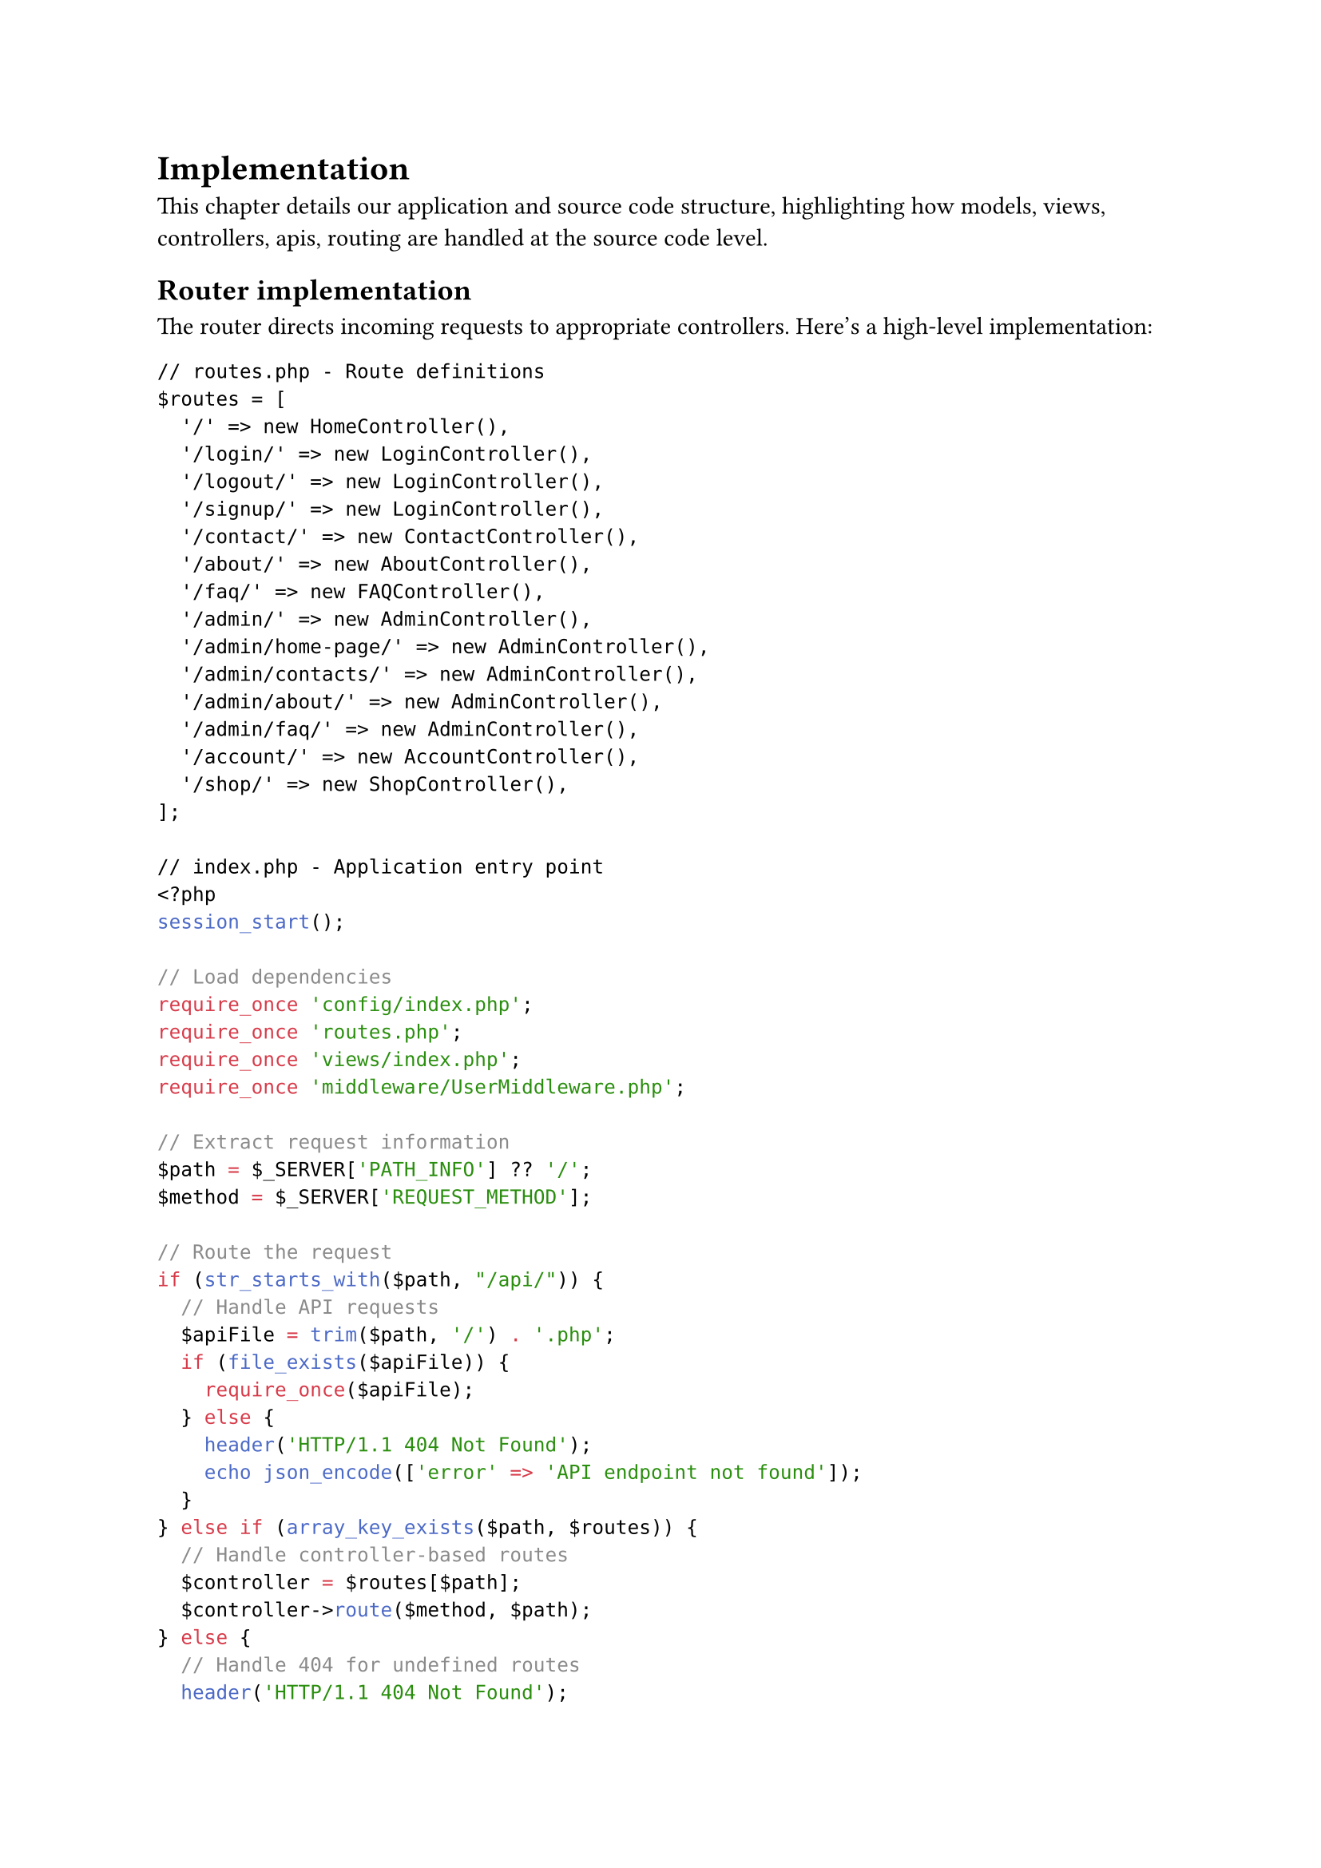 = Implementation <implementation>

This chapter details our application and source code structure, highlighting how models, views, controllers, apis, routing are handled at the source code level.

== Router implementation

The router directs incoming requests to appropriate controllers. Here's a high-level implementation:

```php
// routes.php - Route definitions
$routes = [
  '/' => new HomeController(),
  '/login/' => new LoginController(),
  '/logout/' => new LoginController(),
  '/signup/' => new LoginController(),
  '/contact/' => new ContactController(),
  '/about/' => new AboutController(),
  '/faq/' => new FAQController(),
  '/admin/' => new AdminController(),
  '/admin/home-page/' => new AdminController(),
  '/admin/contacts/' => new AdminController(),
  '/admin/about/' => new AdminController(),
  '/admin/faq/' => new AdminController(),
  '/account/' => new AccountController(),
  '/shop/' => new ShopController(),
];

// index.php - Application entry point
<?php
session_start();

// Load dependencies
require_once 'config/index.php';
require_once 'routes.php';
require_once 'views/index.php';
require_once 'middleware/UserMiddleware.php';

// Extract request information
$path = $_SERVER['PATH_INFO'] ?? '/';
$method = $_SERVER['REQUEST_METHOD'];

// Route the request
if (str_starts_with($path, "/api/")) {
  // Handle API requests
  $apiFile = trim($path, '/') . '.php';
  if (file_exists($apiFile)) {
    require_once($apiFile);
  } else {
    header('HTTP/1.1 404 Not Found');
    echo json_encode(['error' => 'API endpoint not found']);
  }
} else if (array_key_exists($path, $routes)) {
  // Handle controller-based routes
  $controller = $routes[$path];
  $controller->route($method, $path);
} else {
  // Handle 404 for undefined routes
  header('HTTP/1.1 404 Not Found');
  renderView('views/404.php', []);
}
```

The routing implementation uses:

- *Path-based Mapping*: Routes are defined as URL paths mapped to controller instances
- *Array Structure*: Simple associative array provides readable route definitions
- *Controller Instance Reuse*: Multiple paths can map to the same controller instance
- *API Detection*: Special handling for API endpoints
- *Error Handling*: Proper HTTP status codes for undefined routes

This approach provides flexibility while maintaining simplicity and understandability.

== Model Implementation

The Model layer consists of two primary component types:

1. *Domain Objects*: Plain PHP classes that represent business entities with properties and minimal behavior.

2. *Model Services*: Classes that handle data operations for specific entity types.

Here is a high-level implementation example of the Model layer:

```php
// Domain Object Example
class User {
  public int $id;
  public DateTime $dob;
  public string $firstName;
  public string $lastName;
  public string $email;
  public bool $isAdmin;

  public function __construct(int $id, DateTime $dob, string $firstName,
                             string $lastName, string $email, bool $isAdmin) {
    $this->id = $id;
    $this->dob = $dob;
    $this->firstName = $firstName;
    $this->lastName = $lastName;
    $this->email = $email;
    $this->isAdmin = $isAdmin;
  }

  public function getFullName(): string {
    return $this->firstName . ' ' . $this->lastName;
  }
}

// Model Service Example
class UserModel {
  private $db;

  public function __construct() {
    $this->db = Database::getInstance();
  }

  public function fetchById(int $id): ?User {
    // Database interaction logic
    // Returns User object or null
  }

  public function fetchAll(): array {
    // Database interaction logic
    // Returns array of User objects
  }

  public function create(array $userData): ?int {
    // Validation and insertion logic
    // Returns new ID or null on failure
  }

  public function update(int $id, array $userData): bool {
    // Validation and update logic
    // Returns success status
  }

  public function delete(int $id): bool {
    // Deletion logic
    // Returns success status
  }
}
```

This creates a data layer that encapsulates database operations while providing clean interfaces to the rest of the system.

== View Implementation

The View layer employs a template-based system with layout composition. Here's a high-level implementation:

```php
// View rendering utilities
function renderContentInLayout(string $layout, string $content, array $data): void {
  // The $content variable is made available to the layout
  // The $data array is extracted to variables for the layout
  extract($data);
  include $layout;
}

function renderView(string $view, array $data): void {
  // Start output buffering to capture view content
  ob_start();
  // Extract data to variables for the view
  extract($data);
  // Include the view file, which now has access to extracted variables
  include $view;
  // Get buffered content
  $content = ob_get_clean();
  // Render content within the layout
  renderContentInLayout('views/layouts/default.php', $content, $data);
}

// Example layout file (views/layouts/default.php)
/*
<!DOCTYPE html>
<html>
<head>
  <title>Application</title>
  <link rel="stylesheet" href="/css/style.css">
</head>
<body>
  <header>
    <!-- Header content -->
  </header>

  <main>
    <?php echo $content; ?>
  </main>

  <footer>
    <!-- Footer content -->
  </footer>
</body>
</html>
*/

// Example view file (views/home/index.php)
/*
<div class="welcome">
  <h1><?php echo $introduction->title; ?></h1>
  <p><?php echo $introduction->content; ?></p>
</div>

<div class="quote">
  <blockquote><?php echo $quote->text; ?></blockquote>
  <cite><?php echo $quote->author; ?></cite>
</div>

<div class="newsletter">
  <?php foreach ($newsLetters as $letter): ?>
    <article>
      <h2><?php echo $letter->title; ?></h2>
      <p><?php echo $letter->excerpt; ?></p>
      <a href="/newsletter/<?php echo $letter->id; ?>">Read more</a>
    </article>
  <?php endforeach; ?>
</div>
*/
```

Noticeable features:

- *Output Buffering*: Captures rendered content for inclusion in layouts.
- *Layout Templates*: Provides consistent page structure across the application.
- *Context-specific Rendering*: Different rendering functions for various user contexts.
- *Data Passing*: Controllers supply data arrays to views for template variable rendering.

This balances simplicity with the flexibility needed for a multi-faceted user interface.

== Controller Implementation

Controllers serve as the coordinators between HTTP requests, business logic, and presentation. Here's a high-level implementation:

```php
// Base Controller (optional)
abstract class Controller {
  protected function requireAuthentication(): void {
    if (!isset($_SESSION['user_id'])) {
      header('Location: /login');
      exit;
    }
  }

  protected function requireAdmin(): void {
    if (!isset($_SESSION['user_id']) || !$_SESSION['is_admin']) {
      header('Location: /login');
      exit;
    }
  }
}

// Feature-specific Controller
class HomeController extends Controller {
  public function route(string $method, string $path): void {
    if ('/' === $path && 'GET' === $method) {
      $this->index();
    } else {
      // Handle invalid method/path combinations
      header('HTTP/1.1 405 Method Not Allowed');
      exit;
    }
  }

  public function index(): void {
    // Instantiate models
    $newsLetterModel = new NewsLetterModel();
    $introductionModel = new IntroductionModel();
    $quoteModel = new QuoteModel();

    // Fetch data from models
    $newsLetters = $newsLetterModel->fetchAll();
    $introduction = $introductionModel->fetch();
    $quotes = $quoteModel->fetchAll();

    // Pass data to view
    renderView('views/home/index.php', [
      'newsLetters' => $newsLetters,
      'introduction' => $introduction,
      'quotes' => $quotes
    ]);
  }
}

// Admin-specific Controller
class AdminController extends Controller {
  public function route(string $method, string $path): void {
    // First ensure admin privileges for all routes
    $this->requireAdmin();

    // Route to appropriate method
    if ('/admin/' === $path && 'GET' === $method) {
      $this->dashboard();
    } else if ('/admin/contacts/' === $path && 'GET' === $method) {
      $this->viewContacts();
    } else if ('/admin/contacts/' === $path && 'POST' === $method) {
      $this->updateContact();
    } else {
      // Handle invalid path/method
      header('HTTP/1.1 404 Not Found');
      exit;
    }
  }

  private function dashboard(): void {
    // Dashboard implementation
  }

  private function viewContacts(): void {
    // Contact list implementation
  }

  private function updateContact(): void {
    // Contact update implementation
  }
}
```

Responsibilities of a controller:
- *Method-based Routing*: Controllers determine which method to call based on HTTP method and path
- *Model Coordination*: Controllers instantiate and utilize multiple models as needed
- *Data Preparation*: Controllers gather and organize data before passing to views
- *HTTP Method Validation*: Controllers enforce appropriate HTTP methods for actions
- *Authorization Logic*: Controllers may include access control checks for protected routes

This creates a clean coordination layer that keeps business logic in models and presentation logic in views.
